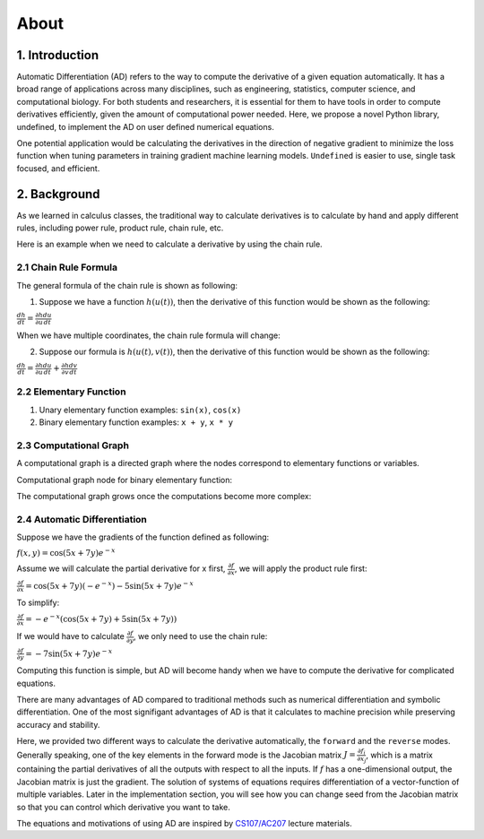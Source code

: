 About 
========

1. Introduction
---------------------

Automatic Differentiation (AD) refers to the way to compute the derivative of a given equation automatically. It has a broad range of applications across many disciplines, such as engineering, statistics, computer science, and computational biology. For both students and researchers, it is essential for them to have tools in order to compute derivatives efficiently, given the amount of computational power needed. Here, we propose a novel Python library, undefined, to implement the AD on user defined numerical equations.

One potential application would be calculating the derivatives in the direction of negative gradient to minimize the loss function when tuning parameters in training gradient machine learning models. ``Undefined`` is easier to use, single task focused, and efficient.


2. Background
---------------

As we learned in calculus classes, the traditional way to calculate derivatives is to calculate by hand and apply different rules, including power rule, product rule, chain rule, etc.

Here is an example when we need to calculate a derivative by using the chain rule.

2.1 Chain Rule Formula
^^^^^^^^^^^^^^^^^^^^^^^^^^

The general formula of the chain rule is shown as following:

(1) Suppose we have a function :math:`h(u(t))`, then the derivative of this function would be shown as the following:

:math:`\frac{dh}{dt} = \frac{\partial h}{\partial u}\frac{du}{dt}`

When we have multiple coordinates, the chain rule formula will change:

(2) Suppose our formula is :math:`h(u(t), v(t))`, then the derivative of this function would be shown as the following:

:math:`\frac{dh}{dt} = \frac{\partial h}{\partial u}\frac{du}{dt} + \frac{\partial h}{\partial v}\frac{dv}{dt}`


2.2 Elementary Function
^^^^^^^^^^^^^^^^^^^^^^^^^^

(1) Unary elementary function examples: ``sin(x)``, ``cos(x)``

(2) Binary elementary function examples: ``x + y``, ``x * y``

2.3 Computational Graph
^^^^^^^^^^^^^^^^^^^^^^^^^^

A computational graph is a directed graph where the nodes correspond to elementary functions or variables.

Computational graph node for binary elementary function:

.. image:: ../resources/computational_graph_1.png
    :width: 600
    :alt: computational_graph_1

The computational graph grows once the computations become more complex:

.. image:: ../resources/computational_graph_2.png
    :width: 600
    :alt: computational_graph_2

2.4 Automatic Differentiation
^^^^^^^^^^^^^^^^^^^^^^^^^^^^^^

Suppose we have the gradients of the function defined as following:

:math:`f(x, y) = \cos(5x + 7y)e^{-x}`

Assume we will calculate the partial derivative for x first, :math:`\frac{\partial f}{\partial x}`, we will apply the product rule first:

:math:`\frac{\partial f}{\partial x} = \cos(5x + 7y)(-e^{-x}) - 5 \sin(5x + 7y)e^{-x}`

To simplify: 

:math:`\frac{\partial f}{\partial x} = -e^{-x}(\cos(5x+7y) + 5\sin(5x+7y))`

If we would have to calculate :math:`\frac{\partial f}{\partial y}`, we only need to use the chain rule:

:math:`\frac{\partial f}{\partial y} = -7\sin(5x + 7y)e^{-x}`

Computing this function is simple, but AD will become handy when we have to compute the derivative for complicated equations. 

There are many advantages of AD compared to traditional methods such as numerical differentiation and symbolic differentiation. One of the most signifigant advantages of AD is that it calculates to machine precision while preserving accuracy and stability.

Here, we provided two different ways to calculate the derivative automatically, the ``forward`` and the ``reverse`` modes. 
Generally speaking, one of the key elements in the forward mode is the Jacobian matrix :math:`J = \frac{\partial f_i}{\partial x_j}`, which is a matrix containing the partial derivatives of all the outputs with respect to all the inputs. 
If :math:`f` has a one-dimensional output, the Jacobian matrix is just the gradient. The solution of systems of equations requires differentiation of a vector-function of multiple variables.
Later in the implementation section, you will see how you can change seed from the Jacobian matrix so that you can control which derivative you want to take. 

The equations and motivations of using AD are inspired by `CS107/AC207`_ lecture materials.

.. _CS107/AC207: https://harvard-iacs.github.io/2021-CS107/pages/schedule.html
